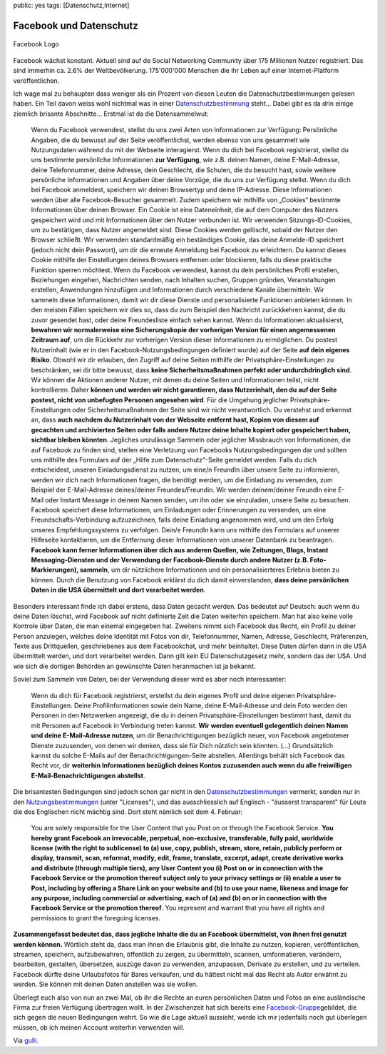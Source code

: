 public: yes
tags: [Datenschutz,Internet]

Facebook und Datenschutz
========================

.. figure:: http://blog.ich-wars-nicht.ch/wp-content/uploads/2009/02/fb-300x112.jpg
   :align: center
   :alt: Facebook Logo

   Facebook Logo
Facebook wächst konstant. Aktuell sind auf de Social Networking
Community über 175 Millionen Nutzer registriert. Das sind immerhin ca.
2.6% der Weltbevölkerung. 175'000'000 Menschen die ihr Leben auf einer
Internet-Platform veröffentlichen.

Ich wage mal zu behaupten dass weniger als ein Prozent von diesen Leuten
die Datenschutzbestimmungen gelesen haben. Ein Teil davon weiss wohl
nichtmal was in einer
`Datenschutzbestimmung <http://www.facebook.com/policy.php>`_ steht...
Dabei gibt es da drin einige ziemlich brisante Abschnitte... Erstmal ist
da die Datensammelwut:

    Wenn du Facebook verwendest, stellst du uns zwei Arten von
    Informationen zur Verfügung: Persönliche Angaben, die du bewusst auf
    der Seite veröffentlichst, werden ebenso von uns gesammelt wie
    Nutzungsdaten während du mit der Webseite interagierst. Wenn du dich
    bei Facebook registrierst, stellst du uns bestimmte persönliche
    Informationen **zur Verfügung**, wie z.B. deinen Namen, deine
    E-Mail-Adresse, deine Telefonnummer, deine Adresse, dein Geschlecht,
    die Schulen, die du besucht hast, sowie weitere persönliche
    Informationen und Angaben über deine Vorzüge, die du uns zur
    Verfügung stellst. Wenn du dich bei Facebook anmeldest, speichern
    wir deinen Browsertyp und deine IP-Adresse. Diese Informationen
    werden über alle Facebook-Besucher gesammelt. Zudem speichern wir
    mithilfe von „Cookies“ bestimmte Informationen über deinen Browser.
    Ein Cookie ist eine Dateneinheit, die auf dem Computer des Nutzers
    gespeichert wird und mit Informationen über den Nutzer verbunden
    ist. Wir verwenden Sitzungs-ID-Cookies, um zu bestätigen, dass
    Nutzer angemeldet sind. Diese Cookies werden gelöscht, sobald der
    Nutzer den Browser schließt. Wir verwenden standardmäßig ein
    beständiges Cookie, das deine Anmelde-ID speichert (jedoch nicht
    dein Passwort), um dir die erneute Anmeldung bei Facebook zu
    erleichtern. Du kannst dieses Cookie mithilfe der Einstellungen
    deines Browsers entfernen oder blockieren, falls du diese praktische
    Funktion sperren möchtest. Wenn du Facebook verwendest, kannst du
    dein persönliches Profil erstellen, Beziehungen eingehen,
    Nachrichten senden, nach Inhalten suchen, Gruppen gründen,
    Veranstaltungen erstellen, Anwendungen hinzufügen und Informationen
    durch verschiedene Kanäle übermitteln. Wir sammeln diese
    Informationen, damit wir dir diese Dienste und personalisierte
    Funktionen anbieten können. In den meisten Fällen speichern wir dies
    so, dass du zum Beispiel den Nachricht zurückkehren kannst, die du
    zuvor gesendet hast, oder deine Freundesliste einfach sehen kannst.
    Wenn du Informationen aktualisierst, **bewahren wir normalerweise
    eine Sicherungskopie der vorherigen Version für einen angemessenen
    Zeitraum auf**, um die Rückkehr zur vorherigen Version dieser
    Informationen zu ermöglichen. Du postest Nutzerinhalt (wie er in den
    Facebook-Nutzungsbedingungen definiert wurde) auf der Seite **auf
    dein eigenes Risiko**. Obwohl wir dir erlauben, den Zugriff auf
    deine Seiten mithilfe der Privatsphäre-Einstellungen zu beschränken,
    sei dir bitte bewusst, dass **keine Sicherheitsmaßnahmen perfekt
    oder undurchdringlich sind**. Wir können die Aktionen anderer
    Nutzer, mit denen du deine Seiten und Informationen teilst, nicht
    kontrollieren. Daher **können und werden wir nicht garantieren, dass
    Nutzerinhalt, den du auf der Seite postest, nicht von unbefugten
    Personen angesehen wird**. Für die Umgehung jeglicher
    Privatsphäre-Einstellungen oder Sicherheitsmaßnahmen der Seite sind
    wir nicht verantwortlich. Du verstehst und erkennst an, dass **auch
    nachdem du Nutzerinhalt von der Webseite entfernt hast, Kopien von
    diesem auf gecachten und archivierten Seiten oder falls andere
    Nutzer deine Inhalte kopiert oder gespeichert haben, sichtbar
    bleiben könnten**. Jegliches unzulässige Sammeln oder jeglicher
    Missbrauch von Informationen, die auf Facebook zu finden sind,
    stellen eine Verletzung von Facebooks Nutzungsbedingungen dar und
    sollten uns mithilfe des Formulars auf der „Hilfe zum
    Datenschutz“-Seite gemeldet werden. Falls du dich entscheidest,
    unseren Einladungsdienst zu nutzen, um eine/n FreundIn über unsere
    Seite zu informieren, werden wir dich nach Informationen fragen, die
    benötigt werden, um die Einladung zu versenden, zum Beispiel der
    E-Mail-Adresse deines/deiner Freundes/Freundin. Wir werden
    deinem/deiner FreundIn eine E-Mail oder Instant Message in deinem
    Namen senden, um ihn oder sie einzuladen, unsere Seite zu besuchen.
    Facebook speichert diese Informationen, um Einladungen oder
    Erinnerungen zu versenden, um eine Freundschafts-Verbindung
    aufzuzeichnen, falls deine Einladung angenommen wird, und um den
    Erfolg unseres Empfehlungssystems zu verfolgen. Dein/e FreundIn kann
    uns mithilfe des Formulars auf unserer Hilfeseite kontaktieren, um
    die Entfernung dieser Informationen von unserer Datenbank zu
    beantragen. **Facebook kann ferner Informationen über dich aus
    anderen Quellen, wie Zeitungen, Blogs, Instant Messaging-Diensten
    und der Verwendung der Facebook-Dienste durch andere Nutzer (z.B.
    Foto-Markierungen), sammeln**, um dir nützlichere Informationen und
    ein personalisierteres Erlebnis bieten zu können. Durch die
    Benutzung von Facebook erklärst du dich damit einverstanden, **dass
    deine persönlichen Daten in die USA übermittelt und dort verarbeitet
    werden**.

Besonders interessant finde ich dabei erstens, dass Daten gecacht
werden. Das bedeutet auf Deutsch: auch wenn du deine Daten löschst, wird
Facebook auf nicht definierte Zeit die Daten weiterhin speichern. Man
hat also keine volle Kontrole über Daten, die man einemal eingegeben
hat. Zweitens nimmt sich Facebook das Recht, ein Profil zu deiner Person
anzulegen, welches deine Identität mit Fotos von dir, Telefonnummer,
Namen, Adresse, Geschlecht, Präferenzen, Texte aus Drittquellen,
geschriebenes aus dem Facebookchat, und mehr beinhaltet. Diese Daten
dürfen dann in die USA übermittelt werden, und dort verarbeitet werden.
Dann gilt kein EU Datenschutzgesetz mehr, sondern das der USA. Und wie
sich die dortigen Behörden an gewünschte Daten heranmachen ist ja
bekannt.

Soviel zum Sammeln von Daten, bei der Verwendung dieser wird es aber
noch interessanter:

    Wenn du dich für Facebook registrierst, erstellst du dein eigenes
    Profil und deine eigenen Privatsphäre-Einstellungen. Deine
    Profilinformationen sowie dein Name, deine E-Mail-Adresse und dein
    Foto werden den Personen in den Netzwerken angezeigt, die du in
    deinen Privatsphäre-Einstellungen bestimmt hast, damit du mit
    Personen auf Facebook in Verbindung treten kannst. **Wir werden
    eventuell gelegentlich deinen Namen und deine E-Mail-Adresse
    nutzen**, um dir Benachrichtigungen bezüglich neuer, von Facebook
    angebotener Dienste zuzusenden, von denen wir denken, dass sie für
    Dich nützlich sein könnten. (...) Grundsätzlich kannst du solche
    E-Mails auf der Benachrichtigungen-Seite abstellen. Allerdings
    behält sich Facebook das Recht vor, dir **weiterhin Informationen
    bezüglich deines Kontos zuzusenden auch wenn du alle freiwilligen
    E-Mail-Benachrichtigungen abstellst**.

Die brisantesten Bedingungen sind jedoch schon gar nicht in den
`Datenschutzbestimmungen <http://www.facebook.com/policy.php>`_
vermerkt, sonden nur in den
`Nutzungsbestimmungen <%20http://www.facebook.com/terms.php>`_ (unter
"Licenses"), und das ausschliesslich auf Englisch - "äusserst
transparent" für Leute die des Englischen nicht mächtig sind. Dort steht
nämlich seit dem 4. Februar:

    You are solely responsible for the User Content that you Post on or
    through the Facebook Service. **You hereby grant Facebook an
    irrevocable, perpetual, non-exclusive, transferable, fully paid,
    worldwide license (with the right to sublicense) to (a) use, copy,
    publish, stream, store, retain, publicly perform or display,
    transmit, scan, reformat, modify, edit, frame, translate, excerpt,
    adapt, create derivative works and distribute (through multiple
    tiers), any User Content you (i) Post on or in connection with the
    Facebook Service or the promotion thereof subject only to your
    privacy settings or (ii) enable a user to Post, including by
    offering a Share Link on your website and (b) to use your name,
    likeness and image for any purpose, including commercial or
    advertising, each of (a) and (b) on or in connection with the
    Facebook Service or the promotion thereof**. You represent and
    warrant that you have all rights and permissions to grant the
    foregoing licenses.

**Zusammengefasst bedeutet das, dass jegliche Inhalte die du an Facebook
übermittelst, von ihnen frei genutzt werden können.** Wörtlich steht da,
dass man ihnen die Erlaubnis gibt, die Inhalte zu nutzen, kopieren,
veröffentlichen, streamen, speichern, aufzubewahren, öffentlich zu
zeigen, zu übermitteln, scannen, umformatieren, verändern, bearbeiten,
gestalten, übersetzen, auszüge davon zu verwenden, anzupassen, Derivate
zu erstellen, und zu verteilen. Facebook dürfte deine Urlaubsfotos für
Bares verkaufen, und du hättest nicht mal das Recht als Autor erwähnt zu
werden. Sie können mit deinen Daten anstellen was sie wollen.

Überlegt euch also von nun an zwei Mal, ob ihr die Rechte an euren
persönlichen Daten und Fotos an eine ausländische Firma zur freien
Verfügung übertragen wollt. In der Zwischenzeit hat sich bereits eine
`Facebook-Gruppe <http://www.facebook.com/group.php?gid=77069107432>`_\ gebildet,
die sich gegen die neuen Bedingungen wehrt. So wie die Lage aktuell
aussieht, werde ich mir jedenfalls noch gut überlegen müssen, ob ich
meinen Account weiterhin verwenden will.

Via
`gulli <http://www.gulli.com/news/social-networks-facebook-gibt-2009-02-16/>`_.

